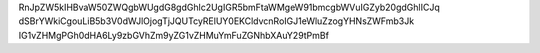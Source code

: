 .. link: 
.. description: 
.. tags: 
.. date: 2013/10/18 21:35:33
.. title: Donkey
.. slug: 201310182135-donkey

RnJpZW5kIHBvaW50ZWQgbWUgdG8gdGhlc2UgIGR5bmFtaWMgeW91bmcgbWVuIGZyb20gdGhlICJq
dSBrYWkiCgouLiB5b3V0dWJlOjogTjJQUTcyRElUY0EKCldvcnRoIGJ1eWluZzogYHNsZWFmb3Jk
IG1vZHMgPGh0dHA6Ly9zbGVhZm9yZG1vZHMuYmFuZGNhbXAuY29tPmBf



